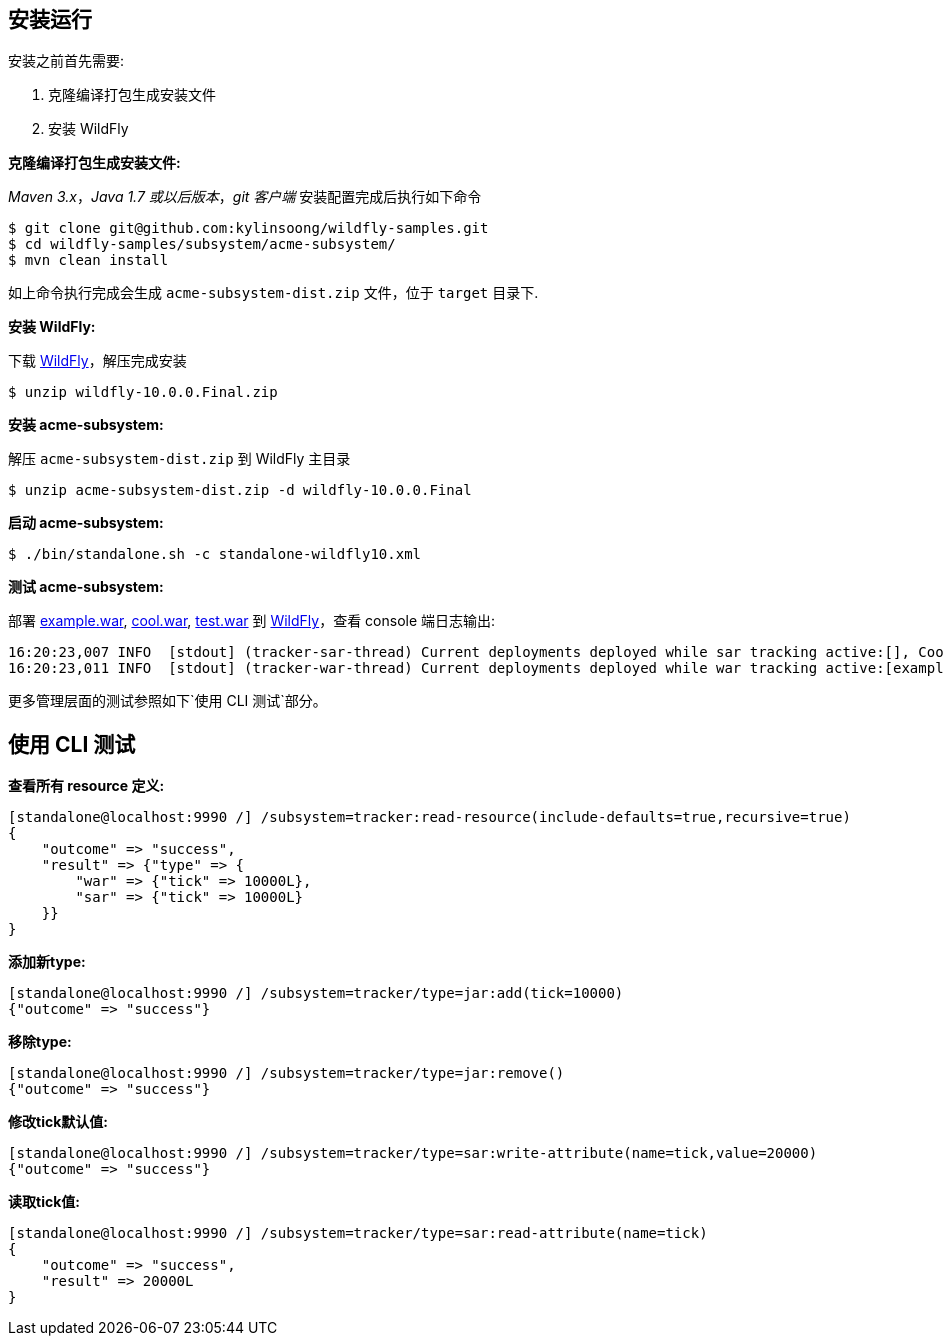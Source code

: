 
== 安装运行

安装之前首先需要:

1. 克隆编译打包生成安装文件
2. 安装 WildFly

**克隆编译打包生成安装文件:**

_Maven 3.x_，_Java 1.7 或以后版本_，_git 客户端_ 安装配置完成后执行如下命令

[source,java]
----
$ git clone git@github.com:kylinsoong/wildfly-samples.git
$ cd wildfly-samples/subsystem/acme-subsystem/
$ mvn clean install
----

如上命令执行完成会生成 `acme-subsystem-dist.zip` 文件，位于 `target` 目录下.

**安装 WildFly:**

下载 http://wildfly.org[WildFly]，解压完成安装

[source,java]
----
$ unzip wildfly-10.0.0.Final.zip
----

**安装 acme-subsystem:**

解压 `acme-subsystem-dist.zip` 到 WildFly 主目录

[source,java]
----
$ unzip acme-subsystem-dist.zip -d wildfly-10.0.0.Final
----

**启动 acme-subsystem:**

[source,java]
----
$ ./bin/standalone.sh -c standalone-wildfly10.xml
----

**测试 acme-subsystem:**

部署 link:acme-subsystem/deployments/example.war[example.war], link:acme-subsystem/deployments/cool.war[cool.war], link:acme-subsystem/deployments/test.war[test.war] 到 http://wildfly.org[WildFly]，查看 console 端日志输出:

[source,java]
----
16:20:23,007 INFO  [stdout] (tracker-sar-thread) Current deployments deployed while sar tracking active:[], Cool: 0
16:20:23,011 INFO  [stdout] (tracker-war-thread) Current deployments deployed while war tracking active:[example.war, test.war, cool.war], Cool: 1
----

更多管理层面的测试参照如下`使用 CLI 测试`部分。

== 使用 CLI 测试

**查看所有 resource 定义:**

[source,java]
----
[standalone@localhost:9990 /] /subsystem=tracker:read-resource(include-defaults=true,recursive=true)
{
    "outcome" => "success",
    "result" => {"type" => {
        "war" => {"tick" => 10000L},
        "sar" => {"tick" => 10000L}
    }}
}
----

**添加新type:**

[source,java]
----
[standalone@localhost:9990 /] /subsystem=tracker/type=jar:add(tick=10000)
{"outcome" => "success"}
----

**移除type:**

[source,java]
----
[standalone@localhost:9990 /] /subsystem=tracker/type=jar:remove()
{"outcome" => "success"}
----

**修改tick默认值:**

[source,java]
----
[standalone@localhost:9990 /] /subsystem=tracker/type=sar:write-attribute(name=tick,value=20000)
{"outcome" => "success"}
----

**读取tick值:**

[source,java]
----
[standalone@localhost:9990 /] /subsystem=tracker/type=sar:read-attribute(name=tick)
{
    "outcome" => "success",
    "result" => 20000L
}
----
